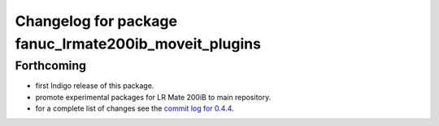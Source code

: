 ^^^^^^^^^^^^^^^^^^^^^^^^^^^^^^^^^^^^^^^^^^^^^^^^^^^^^^
Changelog for package fanuc_lrmate200ib_moveit_plugins
^^^^^^^^^^^^^^^^^^^^^^^^^^^^^^^^^^^^^^^^^^^^^^^^^^^^^^

Forthcoming
-----------
* first Indigo release of this package.
* promote experimental packages for LR Mate 200iB to main repository.
* for a complete list of changes see the `commit log for 0.4.4 <https://github.com/ros-industrial/fanuc/compare/0.4.3...0.4.4>`_.
